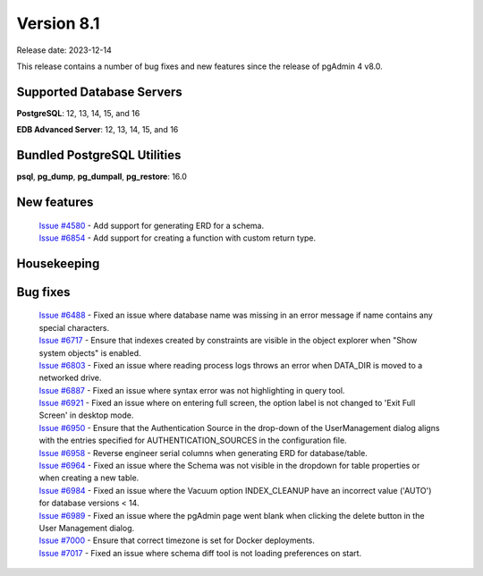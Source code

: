 ***********
Version 8.1
***********

Release date: 2023-12-14

This release contains a number of bug fixes and new features since the release of pgAdmin 4 v8.0.

Supported Database Servers
**************************
**PostgreSQL**: 12, 13, 14, 15, and 16

**EDB Advanced Server**: 12, 13, 14, 15, and 16

Bundled PostgreSQL Utilities
****************************
**psql**, **pg_dump**, **pg_dumpall**, **pg_restore**: 16.0


New features
************

  | `Issue #4580 <https://github.com/pgadmin-org/pgadmin4/issues/4580>`_ -  Add support for generating ERD for a schema.
  | `Issue #6854 <https://github.com/pgadmin-org/pgadmin4/issues/6854>`_ -  Add support for creating a function with custom return type.

Housekeeping
************


Bug fixes
*********

  | `Issue #6488 <https://github.com/pgadmin-org/pgadmin4/issues/6488>`_ -  Fixed an issue where database name was missing in an error message if name contains any special characters.
  | `Issue #6717 <https://github.com/pgadmin-org/pgadmin4/issues/6717>`_ -  Ensure that indexes created by constraints are visible in the object explorer when "Show system objects" is enabled.
  | `Issue #6803 <https://github.com/pgadmin-org/pgadmin4/issues/6803>`_ -  Fixed an issue where reading process logs throws an error when DATA_DIR is moved to a networked drive.
  | `Issue #6887 <https://github.com/pgadmin-org/pgadmin4/issues/6887>`_ -  Fixed an issue where syntax error was not highlighting in query tool.
  | `Issue #6921 <https://github.com/pgadmin-org/pgadmin4/issues/6921>`_ -  Fixed an issue where on entering full screen, the option label is not changed to 'Exit Full Screen' in desktop mode.
  | `Issue #6950 <https://github.com/pgadmin-org/pgadmin4/issues/6950>`_ -  Ensure that the Authentication Source in the drop-down of the UserManagement dialog aligns with the entries specified for AUTHENTICATION_SOURCES in the configuration file.
  | `Issue #6958 <https://github.com/pgadmin-org/pgadmin4/issues/6958>`_ -  Reverse engineer serial columns when generating ERD for database/table.
  | `Issue #6964 <https://github.com/pgadmin-org/pgadmin4/issues/6964>`_ -  Fixed an issue where the Schema was not visible in the dropdown for table properties or when creating a new table.
  | `Issue #6984 <https://github.com/pgadmin-org/pgadmin4/issues/6984>`_ -  Fixed an issue where the Vacuum option INDEX_CLEANUP have an incorrect value ('AUTO') for database versions < 14.
  | `Issue #6989 <https://github.com/pgadmin-org/pgadmin4/issues/6989>`_ -  Fixed an issue where the pgAdmin page went blank when clicking the delete button in the User Management dialog.
  | `Issue #7000 <https://github.com/pgadmin-org/pgadmin4/issues/7000>`_ -  Ensure that correct timezone is set for Docker deployments.
  | `Issue #7017 <https://github.com/pgadmin-org/pgadmin4/issues/7017>`_ -  Fixed an issue where schema diff tool is not loading preferences on start.
